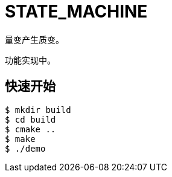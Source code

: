 = STATE_MACHINE

量变产生质变。

功能实现中。

== 快速开始

[source,bash]
----
$ mkdir build
$ cd build
$ cmake ..
$ make
$ ./demo
----
